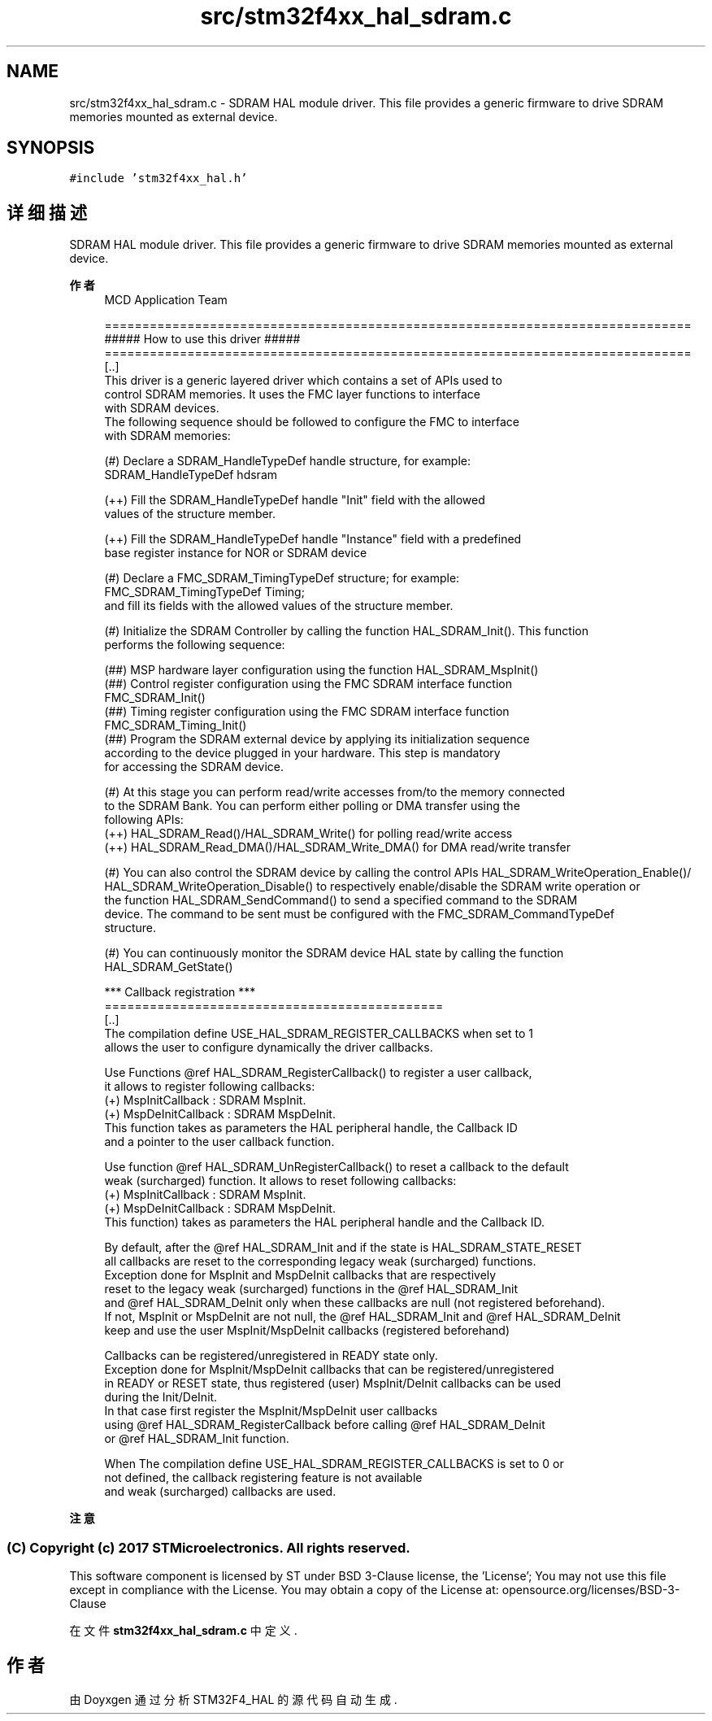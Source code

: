 .TH "src/stm32f4xx_hal_sdram.c" 3 "2020年 八月 7日 星期五" "Version 1.24.0" "STM32F4_HAL" \" -*- nroff -*-
.ad l
.nh
.SH NAME
src/stm32f4xx_hal_sdram.c \- SDRAM HAL module driver\&. This file provides a generic firmware to drive SDRAM memories mounted as external device\&.  

.SH SYNOPSIS
.br
.PP
\fC#include 'stm32f4xx_hal\&.h'\fP
.br

.SH "详细描述"
.PP 
SDRAM HAL module driver\&. This file provides a generic firmware to drive SDRAM memories mounted as external device\&. 


.PP
\fB作者\fP
.RS 4
MCD Application Team 
.PP
.nf
==============================================================================
                     ##### How to use this driver #####
============================================================================== 
[..]
  This driver is a generic layered driver which contains a set of APIs used to 
  control SDRAM memories. It uses the FMC layer functions to interface 
  with SDRAM devices.  
  The following sequence should be followed to configure the FMC to interface
  with SDRAM memories: 
    
 (#) Declare a SDRAM_HandleTypeDef handle structure, for example:
        SDRAM_HandleTypeDef  hdsram 
        
     (++) Fill the SDRAM_HandleTypeDef handle "Init" field with the allowed 
          values of the structure member.
          
     (++) Fill the SDRAM_HandleTypeDef handle "Instance" field with a predefined 
          base register instance for NOR or SDRAM device 
           
 (#) Declare a FMC_SDRAM_TimingTypeDef structure; for example:
        FMC_SDRAM_TimingTypeDef  Timing;
    and fill its fields with the allowed values of the structure member.
    
 (#) Initialize the SDRAM Controller by calling the function HAL_SDRAM_Init(). This function
     performs the following sequence:
        
     (##) MSP hardware layer configuration using the function HAL_SDRAM_MspInit()
     (##) Control register configuration using the FMC SDRAM interface function 
          FMC_SDRAM_Init()
     (##) Timing register configuration using the FMC SDRAM interface function 
          FMC_SDRAM_Timing_Init()
     (##) Program the SDRAM external device by applying its initialization sequence
          according to the device plugged in your hardware. This step is mandatory
          for accessing the SDRAM device.   

 (#) At this stage you can perform read/write accesses from/to the memory connected 
     to the SDRAM Bank. You can perform either polling or DMA transfer using the
     following APIs:
     (++) HAL_SDRAM_Read()/HAL_SDRAM_Write() for polling read/write access
     (++) HAL_SDRAM_Read_DMA()/HAL_SDRAM_Write_DMA() for DMA read/write transfer
     
 (#) You can also control the SDRAM device by calling the control APIs HAL_SDRAM_WriteOperation_Enable()/
     HAL_SDRAM_WriteOperation_Disable() to respectively enable/disable the SDRAM write operation or 
     the function HAL_SDRAM_SendCommand() to send a specified command to the SDRAM
     device. The command to be sent must be configured with the FMC_SDRAM_CommandTypeDef 
     structure.   
     
 (#) You can continuously monitor the SDRAM device HAL state by calling the function
     HAL_SDRAM_GetState()

 *** Callback registration ***
  =============================================
  [..]
    The compilation define  USE_HAL_SDRAM_REGISTER_CALLBACKS when set to 1
    allows the user to configure dynamically the driver callbacks.

    Use Functions @ref HAL_SDRAM_RegisterCallback() to register a user callback,
    it allows to register following callbacks:
      (+) MspInitCallback    : SDRAM MspInit.
      (+) MspDeInitCallback  : SDRAM MspDeInit.
    This function takes as parameters the HAL peripheral handle, the Callback ID
    and a pointer to the user callback function.

    Use function @ref HAL_SDRAM_UnRegisterCallback() to reset a callback to the default
    weak (surcharged) function. It allows to reset following callbacks:
      (+) MspInitCallback    : SDRAM MspInit.
      (+) MspDeInitCallback  : SDRAM MspDeInit.
    This function) takes as parameters the HAL peripheral handle and the Callback ID.

    By default, after the @ref HAL_SDRAM_Init and if the state is HAL_SDRAM_STATE_RESET
    all callbacks are reset to the corresponding legacy weak (surcharged) functions.
    Exception done for MspInit and MspDeInit callbacks that are respectively
    reset to the legacy weak (surcharged) functions in the @ref HAL_SDRAM_Init
    and @ref  HAL_SDRAM_DeInit only when these callbacks are null (not registered beforehand).
    If not, MspInit or MspDeInit are not null, the @ref HAL_SDRAM_Init and @ref HAL_SDRAM_DeInit
    keep and use the user MspInit/MspDeInit callbacks (registered beforehand)

    Callbacks can be registered/unregistered in READY state only.
    Exception done for MspInit/MspDeInit callbacks that can be registered/unregistered
    in READY or RESET state, thus registered (user) MspInit/DeInit callbacks can be used
    during the Init/DeInit.
    In that case first register the MspInit/MspDeInit user callbacks
    using @ref HAL_SDRAM_RegisterCallback before calling @ref HAL_SDRAM_DeInit
    or @ref HAL_SDRAM_Init function.

    When The compilation define USE_HAL_SDRAM_REGISTER_CALLBACKS is set to 0 or
    not defined, the callback registering feature is not available
    and weak (surcharged) callbacks are used.
.fi
.PP
.RE
.PP
\fB注意\fP
.RS 4
.RE
.PP
.SS "(C) Copyright (c) 2017 STMicroelectronics\&. All rights reserved\&."
.PP
This software component is licensed by ST under BSD 3-Clause license, the 'License'; You may not use this file except in compliance with the License\&. You may obtain a copy of the License at: opensource\&.org/licenses/BSD-3-Clause 
.PP
在文件 \fBstm32f4xx_hal_sdram\&.c\fP 中定义\&.
.SH "作者"
.PP 
由 Doyxgen 通过分析 STM32F4_HAL 的 源代码自动生成\&.
